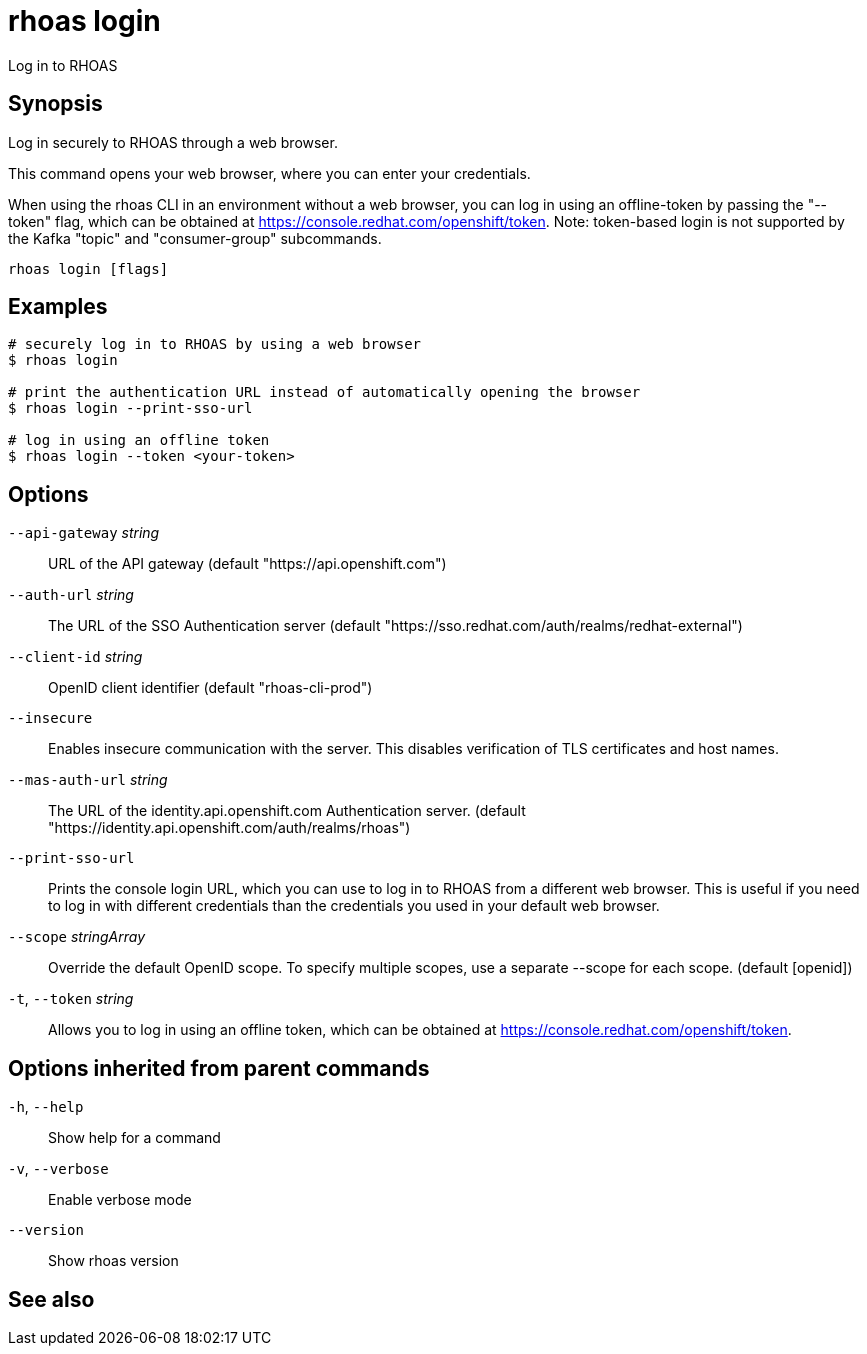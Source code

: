 ifdef::env-github,env-browser[:context: cmd]
[id='ref-rhoas-login_{context}']
= rhoas login

[role="_abstract"]
Log in to RHOAS

[discrete]
== Synopsis

Log in securely to RHOAS through a web browser.

This command opens your web browser, where you can enter your credentials.

When using the rhoas CLI in an environment without a web browser, 
you can log in using an offline-token by passing the "--token" flag, which can be obtained at https://console.redhat.com/openshift/token.
Note: token-based login is not supported by the Kafka "topic" and "consumer-group" subcommands.


....
rhoas login [flags]
....

[discrete]
== Examples

....
# securely log in to RHOAS by using a web browser
$ rhoas login

# print the authentication URL instead of automatically opening the browser
$ rhoas login --print-sso-url

# log in using an offline token
$ rhoas login --token <your-token>

....

[discrete]
== Options

      `--api-gateway` _string_::    URL of the API gateway (default "https://api.openshift.com")
      `--auth-url` _string_::       The URL of the SSO Authentication server (default "https://sso.redhat.com/auth/realms/redhat-external")
      `--client-id` _string_::      OpenID client identifier (default "rhoas-cli-prod")
      `--insecure`::                Enables insecure communication with the server. This disables verification of TLS certificates and host names.
      `--mas-auth-url` _string_::   The URL of the identity.api.openshift.com Authentication server. (default "https://identity.api.openshift.com/auth/realms/rhoas")
      `--print-sso-url`::           Prints the console login URL, which you can use to log in to RHOAS from a different web browser. This is useful if you need to log in with different credentials than the credentials you used in your default web browser.
      `--scope` _stringArray_::     Override the default OpenID scope. To specify multiple scopes, use a separate --scope for each scope. (default [openid])
  `-t`, `--token` _string_::        Allows you to log in using an offline token, which can be obtained at https://console.redhat.com/openshift/token.

[discrete]
== Options inherited from parent commands

  `-h`, `--help`::      Show help for a command
  `-v`, `--verbose`::   Enable verbose mode
      `--version`::     Show rhoas version

[discrete]
== See also


ifdef::env-github,env-browser[]
* link:rhoas.adoc#rhoas[rhoas]	 - RHOAS CLI
endif::[]
ifdef::pantheonenv[]
* link:{path}#ref-rhoas_{context}[rhoas]	 - RHOAS CLI
endif::[]

